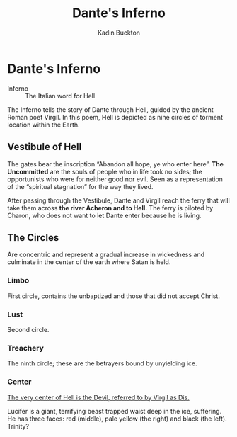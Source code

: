 #+BRAIN_PARENTS: English Poetry

#+TITLE: Dante's Inferno
#+AUTHOR: Kadin Buckton
#+OPTIONS: toc:nil num:nil ':true

* Dante's Inferno
  - Inferno :: The Italian word for Hell

  The Inferno tells the story of Dante through Hell, guided by the ancient Roman poet Virgil. In this poem, Hell is depicted as nine circles of torment location within the Earth.

** Vestibule of Hell
   The gates bear the inscription "Abandon all hope, ye who enter here". *The Uncommitted* are the souls of people who in life took no sides; the opportunists who were for neither good nor evil. Seen as a representation of the "spiritual stagnation" for the way they lived.

   After passing through the Vestibule, Dante and Virgil reach the ferry that will take them across *the river Acheron and to Hell.* The ferry is piloted by Charon, who does not want to let Dante enter because he is living.

** The Circles
   Are concentric and represent a gradual increase in wickedness and culminate in the center of the earth where Satan is held.

*** Limbo
    First circle, contains the unbaptized and those that did not accept Christ.

*** Lust
    Second circle. 

*** Treachery
    The ninth circle; these are the betrayers bound by unyielding ice.

*** Center
    _The very center of Hell is the Devil, referred to by Virgil as Dis._

    Lucifer is a giant, terrifying beast trapped waist deep in the ice, suffering. He has three faces: red (middle), pale yellow (the right) and black (the left). Trinity?
